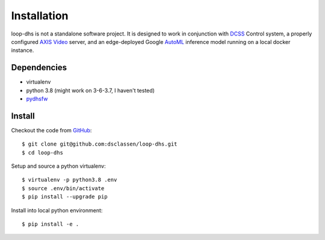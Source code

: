 ============
Installation
============

loop-dhs is not a standalone software project. It is designed to work in conjunction with `DCSS`_ Control system, a properly configured `AXIS Video`_ server, and an edge-deployed Google `AutoML`_ inference model running on a local docker instance.

.. image:: images/schematic.png
   :width 600

Dependencies
------------

* virtualenv
* python 3.8 (might work on 3-6-3.7, I haven't tested)
* `pydhsfw`_

Install
-------

Checkout the code from `GitHub <https://github.com/dsclassen/loop-dhs>`_::

    $ git clone git@github.com:dsclassen/loop-dhs.git
    $ cd loop-dhs

Setup and source a python virtualenv::

    $ virtualenv -p python3.8 .env
    $ source .env/bin/activate
    $ pip install --upgrade pip

Install into local python environment::

    $ pip install -e .


.. _AXIS Video: https://www.axis.com/en-us/products/video-encoders
.. _pydhsfw: https://github.com/tetrahedron-technologies/pydhsfw
.. _Macromolecular Crystallography Group: https://www-ssrl.slac.stanford.edu/smb-mc/
.. _SLAC: https://www-ssrl.slac.stanford.edu
.. _DCSS: https://www-ssrl.slac.stanford.edu/smb-mc/node/1641
.. _AutoML: https://cloud.google.com/vision/automl/docs